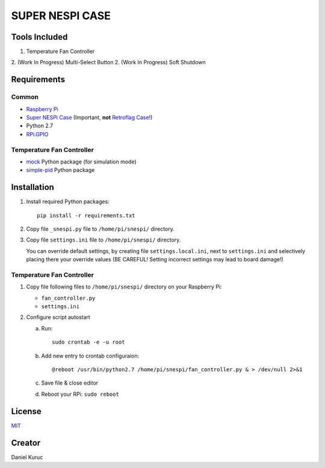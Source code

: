 SUPER  NESPI CASE
=================

Tools Included
--------------
1. Temperature Fan Controller
2. (Work In Progress) Multi-Select Button
2. (Work In Progress) Soft Shutdown

Requirements
------------

Common
~~~~~~
- `Raspberry Pi <https://www.raspberrypi.org/>`_
- `Super NESPi Case <http://snespi.com/>`_ (Important, **not** `Retroflag Case <http://retroflag.com/SUPERPi-CASE-J.html>`_!)
- Python 2.7
- `RPi.GPIO <https://sourceforge.net/projects/raspberry-gpio-python/>`_

Temperature Fan Controller
~~~~~~~~~~~~~~~~~~~~~~~~~~
- `mock <https://pypi.org/project/mock/>`_ Python package (for simulation mode)
- `simple-pid <https://pypi.org/project/simple-pid/>`_ Python package


Installation
------------
1. Install required Python packages::

      pip install -r requirements.txt
2. Copy file ``_snespi.py`` file to ``/home/pi/snespi/`` directory.
3. Copy file ``settings.ini`` file to ``/home/pi/snespi/`` directory.

   | You can override default settings, by creating file ``settings.local.ini``, next to ``settings.ini`` and selectively placing there your override values (BE CAREFUL! Setting incorrect settings may lead to board damage!)


Temperature Fan Controller
~~~~~~~~~~~~~~~~~~~~~~~~~~
1. Copy file following files to ``/home/pi/snespi/`` directory on your Raspberry Pi:

   - ``fan_controller.py``
   - ``settings.ini``
2. Configure script autostart

   a. Run::

         sudo crontab -e -u root
   b. Add new entry to crontab configuraion::

         @reboot /usr/bin/python2.7 /home/pi/snespi/fan_controller.py & > /dev/null 2>&1
   c. Save file & close editor
   d. Reboot your RPi: ``sudo reboot``


License
-------
`MIT <LICENSE>`_


Creator
-------
Daniel Kuruc
